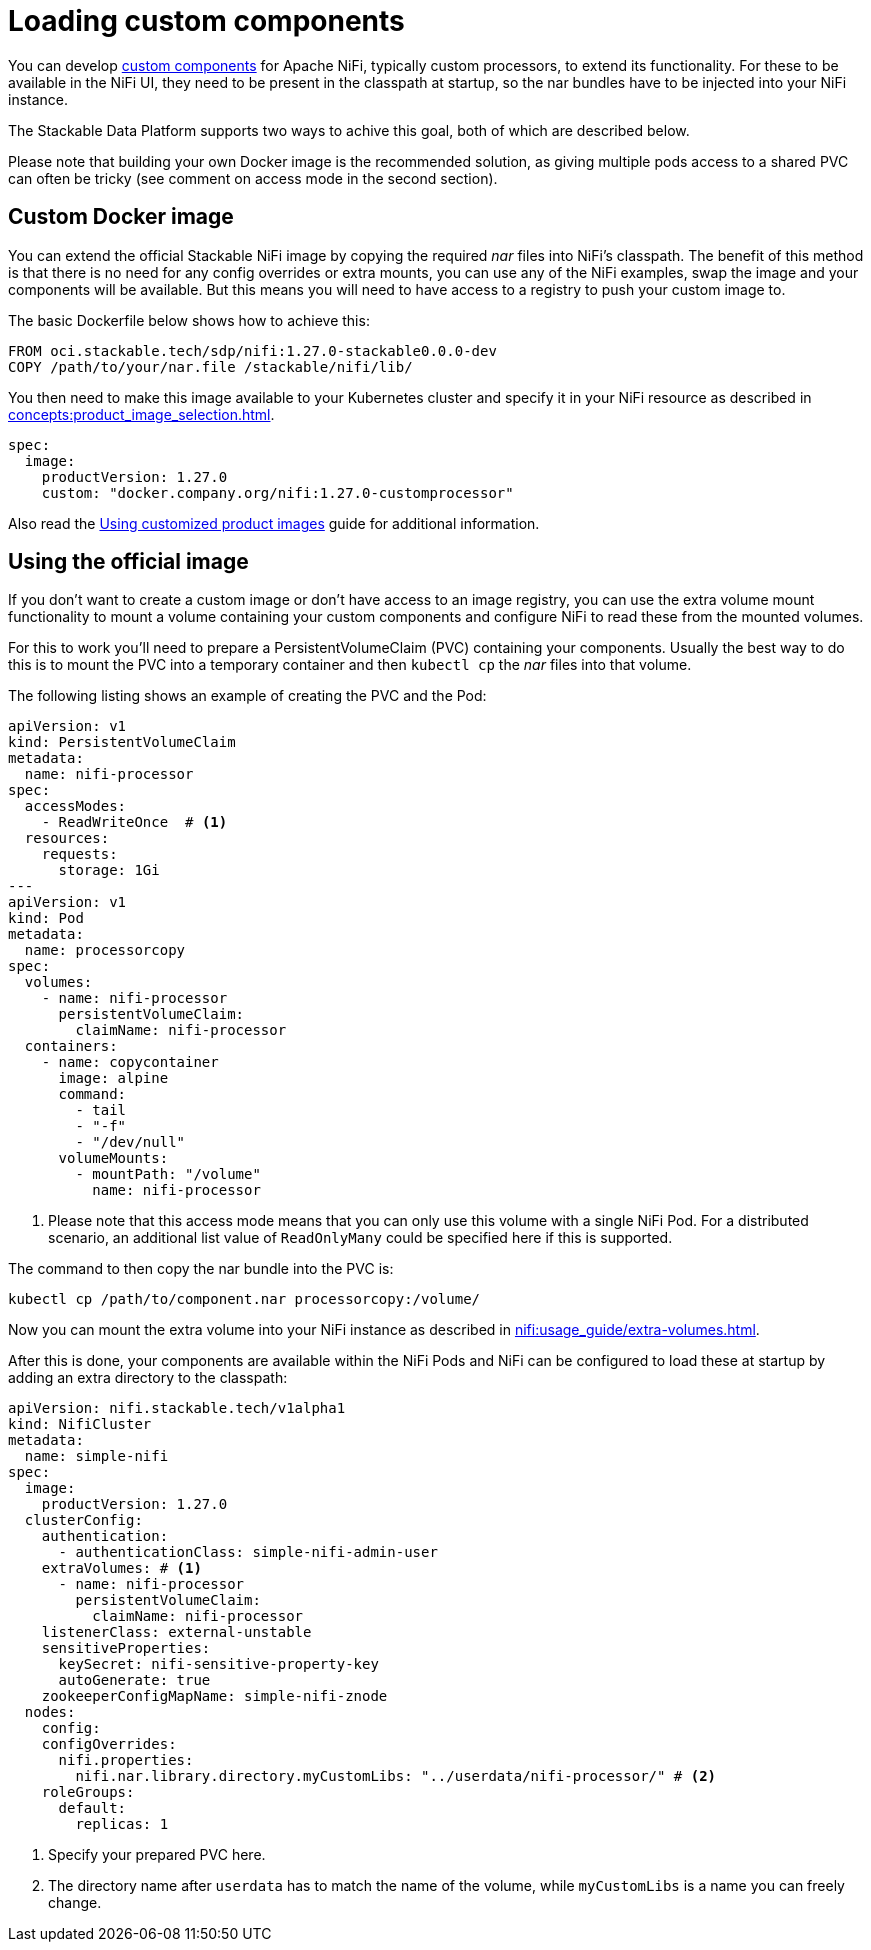 = Loading custom components
:description: Load custom NiFi components by using custom Docker images or mounting external volumes with nar files for enhanced functionality.
:nifi-docs-custom-components: https://nifi.apache.org/docs/nifi-docs/html/developer-guide.html#introduction

You can develop {nifi-docs-custom-components}[custom components] for Apache NiFi, typically custom processors, to extend its functionality.
For these to be available in the NiFi UI, they need to be present in the classpath at startup, so the nar bundles have to be injected into your NiFi instance.

The Stackable Data Platform supports two ways to achive this goal, both of which are described below.

Please note that building your own Docker image is the recommended solution, as giving multiple pods access to a shared PVC can often be tricky (see comment on access mode in the second section).

== Custom Docker image

You can extend the official Stackable NiFi image by copying the required _nar_ files into NiFi's classpath.
The benefit of this method is that there is no need for any config overrides or extra mounts, you can use any of the NiFi examples, swap the image and your components will be available.
But this means you will need to have access to a registry to push your custom image to.

The basic Dockerfile below shows how to achieve this:

[source,Dockerfile]
----
FROM oci.stackable.tech/sdp/nifi:1.27.0-stackable0.0.0-dev
COPY /path/to/your/nar.file /stackable/nifi/lib/
----

You then need to make this image available to your Kubernetes cluster and specify it in your NiFi resource as described in xref:concepts:product_image_selection.adoc[].

[source,yaml]
----
spec:
  image:
    productVersion: 1.27.0
    custom: "docker.company.org/nifi:1.27.0-customprocessor"
----

Also read the xref:guides:custom-images.adoc[Using customized product images] guide for additional information.

== Using the official image
If you don't want to create a custom image or don't have access to an image registry, you can use the extra volume mount functionality to mount a volume containing your custom components and configure NiFi to read these from the mounted volumes.

For this to work you'll need to prepare a PersistentVolumeClaim (PVC) containing your components.
Usually the best way to do this is to mount the PVC into a temporary container and then `kubectl cp` the _nar_ files into that volume.

The following listing shows an example of creating the PVC and the Pod:

[source, yaml]
----
apiVersion: v1
kind: PersistentVolumeClaim
metadata:
  name: nifi-processor
spec:
  accessModes:
    - ReadWriteOnce  # <1>
  resources:
    requests:
      storage: 1Gi
---
apiVersion: v1
kind: Pod
metadata:
  name: processorcopy
spec:
  volumes:
    - name: nifi-processor
      persistentVolumeClaim:
        claimName: nifi-processor
  containers:
    - name: copycontainer
      image: alpine
      command:
        - tail
        - "-f"
        - "/dev/null"
      volumeMounts:
        - mountPath: "/volume"
          name: nifi-processor
----

<1> Please note that this access mode means that you can only use this volume with a single NiFi Pod.
    For a distributed scenario, an additional list value of `ReadOnlyMany` could be specified here if this is supported.

The command to then copy the nar bundle into the PVC is:

[source,bash]
----
kubectl cp /path/to/component.nar processorcopy:/volume/
----

Now you can mount the extra volume into your NiFi instance as described in xref:nifi:usage_guide/extra-volumes.adoc[].

After this is done, your components are available within the NiFi Pods and NiFi can be configured to load these at startup by adding an extra directory to the classpath:


[source,yaml]
----
apiVersion: nifi.stackable.tech/v1alpha1
kind: NifiCluster
metadata:
  name: simple-nifi
spec:
  image:
    productVersion: 1.27.0
  clusterConfig:
    authentication:
      - authenticationClass: simple-nifi-admin-user
    extraVolumes: # <1>
      - name: nifi-processor
        persistentVolumeClaim:
          claimName: nifi-processor
    listenerClass: external-unstable
    sensitiveProperties:
      keySecret: nifi-sensitive-property-key
      autoGenerate: true
    zookeeperConfigMapName: simple-nifi-znode
  nodes:
    config:
    configOverrides:
      nifi.properties:
        nifi.nar.library.directory.myCustomLibs: "../userdata/nifi-processor/" # <2>
    roleGroups:
      default:
        replicas: 1
----

<1> Specify your prepared PVC here.
<2> The directory name after `userdata` has to match the name of the volume, while `myCustomLibs` is a name you can freely change.
